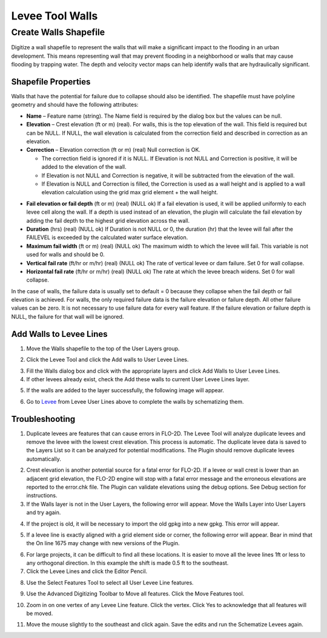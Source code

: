 Levee Tool Walls
================

Create Walls Shapefile
______________________

Digitize a wall shapefile to represent the walls that will make a
significant impact to the flooding in an urban development. This means
representing wall that may prevent flooding in a neighborhood or walls
that may cause flooding by trapping water. The depth and velocity vector
maps can help identify walls that are hydraulically significant.

Shapefile Properties
--------------------

Walls that have the potential for failure due to collapse should also be
identified. The shapefile must have polyline geometry and should have
the following attributes:

-  **Name** – Feature name (string).  The Name field is required by the dialog box but the values
   can be null.

-  **Elevation** – Crest elevation (ft or m) (real).  For walls, this is the top elevation of the wall.  This field is
   required but can be NULL.  If NULL, the wall elevation is calculated from the correction field and described in correction
   as an elevation.

-  **Correction** – Elevation correction (ft or m) (real)
   Null correction is OK.

   - The correction field is ignored if it is NULL.  If Elevation is not NULL and Correction is
     positive, it will be added to the elevation of the wall.

   - If Elevation is not NULL and Correction is negative, it will be subtracted from the elevation of the wall.

   - If Elevation is NULL and Correction is filled, the Correction  is used as a wall height and is applied to a wall
     elevation calculation using the grid max grid element + the wall height.

.. image:: ../img/Walls/walls1a.png

-  **Fail elevation or fail depth** (ft or m) (real) (NULL ok)
   If a fail elevation is used, it will be applied uniformly to each levee cell along the wall.
   If a depth is used instead of an elevation, the plugin will calculate the fail elevation by adding the fail depth to
   the highest grid elevation across the wall.

-  **Duration** (hrs) (real) (NULL ok)
   If Duration is not NULL or 0, the duration (hr) that the levee will fail after the FAILEVEL is exceeded
   by the calculated water surface elevation.

-  **Maximum fail width** (ft or m) (real) (NULL ok)
   The maximum width to which the levee will fail.  This variable is not used for walls and should be 0.

-  **Vertical fail rate** (ft/hr or m/hr) (real) (NULL ok)
   The rate of vertical levee or dam failure. Set 0 for wall collapse.

-  **Horizontal fail rate** (ft/hr or m/hr) (real) (NULL ok)
   The rate at which the levee breach widens. Set 0 for wall collapse.

.. image:: ../img/Walls/walls1.png


In the case of walls, the failure data is usually set to default = 0 because they collapse when
the fail depth or fail elevation is achieved.  For walls, the only required failure data is the
failure elevation or failure depth.  All other failure values can be zero.  It is not necessary
to use failure data for every wall feature.  If the failure elevation or failure depth is NULL,
the failure for that wall will be ignored.

Add Walls to Levee Lines
------------------------

1. Move the
   Walls shapefile to the top of the User Layers group.

.. image:: ../img/Walls/walls2.png
 
2. Click the Levee
   Tool and click the Add walls to User Levee Lines.

.. image:: ../img/Buttons/Leveetool.png

.. image:: ../img/Walls/walls4.png

3. Fill the Walls dialog
   box and click with the appropriate layers and
   click Add Walls to User Levee Lines.

4. If other levees already exist, check the Add these walls to current
   User Levee Lines layer.

.. image:: ../img/Walls/walls5.png

5. If the walls are added to the layer successfully, the following image
   will appear.

.. image:: ../img/Walls/walls6.png

6. Go to `Levee <Levee%20Tool.html>`__ from Levee User Lines above to
   complete the walls by schematizing them.

Troubleshooting
---------------

1. Duplicate levees are features that can cause errors in FLO-2D. The
   Levee Tool will analyze duplicate levees and remove the levee with
   the lowest crest elevation. This process is automatic. The duplicate
   levee data is saved to the Layers List so it can be analyzed for
   potential modifications.  The Plugin should remove duplicate levees
   automatically.

.. image:: ../img/Walls/walls7.png
 
2. Crest elevation is another potential source for a fatal error for
   FLO-2D. If a levee or wall crest is lower than an adjacent grid
   elevation, the FLO-2D engine will stop with a fatal error message and
   the erroneous elevations are reported to the error.chk file. The Plugin
   can validate elevations using the debug options. See Debug section
   for instructions.

3. If the Walls layer is not in the User Layers, the following error
   will appear. Move the Walls Layer into User Layers and try again.

.. image:: ../img/Walls/walls8.png


4. If the project is old, it will be necessary to import the old gpkg
   into a new gpkg. This error will appear.

.. image:: ../img/Walls/walls9.png


5. If a levee line is exactly aligned with a grid element side or
   corner, the following error will appear. Bear in mind that the On
   line 1675 may change with new versions of the Plugin.

.. image:: ../img/Walls/walls10.png


6. For large projects, it can be difficult to find all these locations.
   It is easier to move all the levee lines 1ft or less to any
   orthogonal direction. In this example the shift is made 0.5 ft to the
   southeast.

7. Click the Levee Lines and
   click the Editor Pencil.

.. image:: ../img/Walls/walls11.png

.. image:: ../img/Walls/walls12.png


8. Use the Select Features
   Tool to select all User Levee Line features.

.. image:: ../img/Buttons/selectfeature.png

9. Use the Advanced Digitizing Toolbar to Move all features. Click the
   Move Features tool.

.. image:: ../img/Walls/walls14.png


10. Zoom in on one vertex of any Levee Line feature. Click the vertex.
    Click Yes to acknowledge that all features will be moved.

.. image:: ../img/Walls/walls15.png


11. Move the mouse slightly to the southeast and click again. Save the
    edits and run the Schematize Levees again.

.. image:: ../img/Walls/walls16.png

